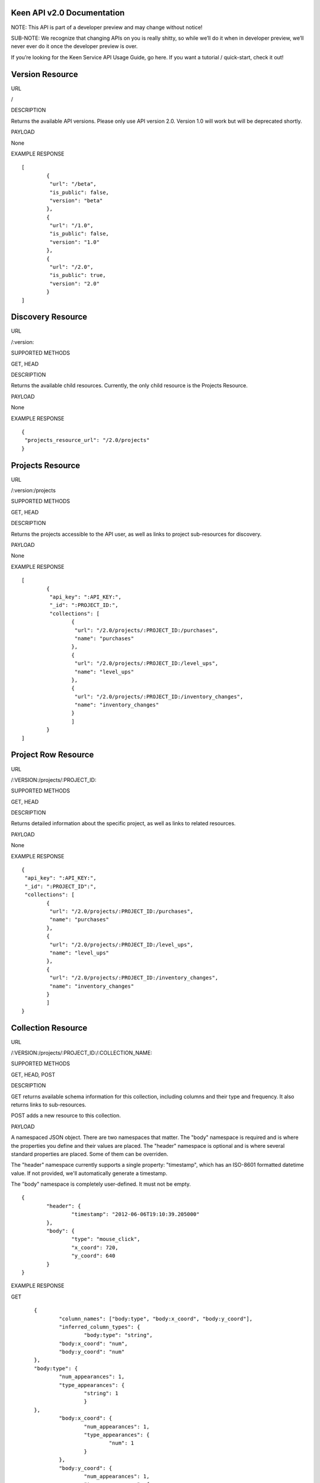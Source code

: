 ===========================
Keen API v2.0 Documentation
===========================

NOTE: This API is part of a developer preview and may change without notice!

SUB-NOTE: We recognize that changing APIs on you is really shitty, so while we’ll do it when in developer preview, we’ll never ever do it once the developer preview is over.

If you’re looking for the Keen Service API Usage Guide, go here. If you want a tutorial / quick-start, check it out!

================
Version Resource
================
URL

/

DESCRIPTION

Returns the available API versions. Please only use API version 2.0. Version 1.0 will work but will be deprecated shortly.

PAYLOAD

None

EXAMPLE RESPONSE

::

	[
		{
  		 "url": "/beta",
  		 "is_public": false,
  		 "version": "beta"
 		},
 		{
  		 "url": "/1.0",
  		 "is_public": false,
  		 "version": "1.0"
 		},
 		{
  		 "url": "/2.0",
  		 "is_public": true,
  		 "version": "2.0"
 		}
	]


==================
Discovery Resource
==================
URL

/:version:

SUPPORTED METHODS

GET, HEAD

DESCRIPTION

Returns the available child resources. Currently, the only child resource is the Projects Resource.

PAYLOAD

None

EXAMPLE RESPONSE

::

	{
	 "projects_resource_url": "/2.0/projects"
	}


=================
Projects Resource
=================

URL

/:version:/projects

SUPPORTED METHODS

GET, HEAD

DESCRIPTION

Returns the projects accessible to the API user, as well as links to project sub-resources for discovery.

PAYLOAD

None

EXAMPLE RESPONSE

::

	[
 		{
  		 "api_key": ":API_KEY:",
  	 	 "_id": ":PROJECT_ID:",
  		 "collections": [
   			{
   			 "url": "/2.0/projects/:PROJECT_ID:/purchases",
   			 "name": "purchases"
   			},
   			{
   			 "url": "/2.0/projects/:PROJECT_ID:/level_ups",
   			 "name": "level_ups"
   			},
   			{
   			 "url": "/2.0/projects/:PROJECT_ID:/inventory_changes",
   			 "name": "inventory_changes"
   			}
   			]
   		}
	]

====================
Project Row Resource
====================

URL

/:VERSION:/projects/:PROJECT_ID:

SUPPORTED METHODS

GET, HEAD

DESCRIPTION

Returns detailed information about the specific project, as well as links to related resources.

PAYLOAD

None

EXAMPLE RESPONSE

::

	{
	 "api_key": ":API_KEY:",
 	 "_id": ":PROJECT_ID":",
 	 "collections": [
		{
		 "url": "/2.0/projects/:PROJECT_ID:/purchases",
		 "name": "purchases"
		},
		{
	 	 "url": "/2.0/projects/:PROJECT_ID:/level_ups",
	 	 "name": "level_ups"
		},
  		{
  		 "url": "/2.0/projects/:PROJECT_ID:/inventory_changes",
  		 "name": "inventory_changes"
  		}
  		]
  	}

===================
Collection Resource
===================

URL

/:VERSION:/projects/:PROJECT_ID:/:COLLECTION_NAME:

SUPPORTED METHODS

GET, HEAD, POST

DESCRIPTION

GET returns available schema information for this collection, including columns and their type and frequency. It also returns links to sub-resources.

POST adds a new resource to this collection.

PAYLOAD

A namespaced JSON object. There are two namespaces that matter. The "body" namespace is required and is where the properties you define and their values are placed. The "header" namespace is optional and is where several standard properties are placed. Some of them can be overriden.

The "header" namespace currently supports a single property: "timestamp", which has an ISO-8601 formatted datetime value. If not provided, we'll automatically generate a timestamp.

The "body" namespace is completely user-defined. It must not be empty.

::

	{
		"header": {
			"timestamp": "2012-06-06T19:10:39.205000"
		},
		"body": {
			"type": "mouse_click",
			"x_coord": 720,
			"y_coord": 640
		}
	}

EXAMPLE RESPONSE

GET

::

	{
		"column_names": ["body:type", "body:x_coord", "body:y_coord"],
		"inferred_column_types": {
			"body:type": "string",
        	"body:x_coord": "num",
        	"body:y_coord": "num"
    	},
    	"body:type": {
    		"num_appearances": 1,
    		"type_appearances": {
    			"string": 1
    			}
    	},
    		"body:x_coord": {
    			"num_appearances": 1,
    			"type_appearances": {
    				"num": 1
    			}
    		},
    		"body:y_coord": {
    			"num_appearances": 1,
    			"type_appearances": {
    				"num": 1
    			}
    		},
    		"urls": {
    			"extractions": "/2.0/projects/:PROJECT_ID:/:COLLECTION_NAME:/_extracts"
    		}
    }

POST

::

	{
		"created": true
	}

====================
Extractions Resource
====================

URL

/:VERSION:/projects/:PROJECT_ID:/:COLLECTION_NAME:/_extracts

SUPPORTED METHODS

GET, HEAD, POST

DESCRIPTION

GET returns available extractions and their statuses.

POST creates a new extraction.

PAYLOAD

Body should be a JSON object. One property is "clauses", which is a list of nested JSON objects with the following properties:

column_name (string)
operator (string, valid values are eq, lt, gt, lte, gte
value (primitive)
The other optional property is "email", which is an email address which will receive a notification of extraction completion. If this property is omitted, no email is sent.

Example:

::

	{
		"clauses": [
			{
				"column_name": "body:amount",
				"operator": "gt",
				"value": 3.50
			}
		],
		"email": "alert@keen.io"
	}
		



EXAMPLE RESPONSE

GET

::

	[
		{
			"_id": ":EXTRACTION_ID:",
			"status": "complete",
			"results_url": "https://s3.amazonaws.com/keen_service/..."
		},
		{
			"_id": ":EXTRACTION_ID:",
			"status": "complete",
			"results_url": "http://s3.amazonaws.com/keen_service/..."
		}
	]
			

POST

::

	{
		"_id": ":EXTRACTION_ID:",
		"status": "complete",
		"results_url": "http://s3.amazonaws.com/keen_service/..."
	}


=======================
Extraction Row Resource
=======================

URL

/:VERSION:/projects/:PROJECT_ID:/:COLLECTION_NAME:/_extracts/:EXTRACTION_ID:

SUPPORTED METHODS

GET, HEAD

DESCRIPTION

GET returns detailed information about a particular extraction (including a link to its results if the extraction has completed).

PAYLOAD

None

EXAMPLE RESPONSE

::

	{
		"status": "complete",
		"_id": ":EXTRACTION_ID:",
		"results_url": "https://s3.amazonaws.com/keen_service/..."
	}

==============
Count Resource
==============

----
URL
----

/:VERSION:/projects/:PROJECT_ID:/:COLLECTION_NAME:/_count:

-----------------
Supported Methods
-----------------

GET, HEAD

-----------
Description
-----------

GET returns the number of resources in the collection matching the given criteria. The response will be a simple JSON
object with one key: result, which maps to the numeric result described previously.

-----------------------
Query String Parameters
-----------------------

Count supports two query string parameters: clauses and api_key.

The "clauses" parameter is optional. If specified, its value should be a URL-encoded JSON string that represents an
array of clauses. These clauses should look just like they do in the `Extractions Resource`_. Here's an example clause:

::

    {
        "column_name": "body:amount",
        "operator": "gt",
        "value": 3.50
    }

The "api_key" parameter is optional. It allows you to pass your api_key as a query string parameter rather than as an
HTTP header. This is to support embedding links to count APIs directly in HTML. If both the query string parameter
and the header are specified, Keen will try the API key in the query string first, then the header.

-------
Payload
-------

None

----------------
Example Response
----------------

::

    {
        "result": 10
    }

=====================
Count Unique Resource
=====================

----
URL
----

/:VERSION:/projects/:PROJECT_ID:/:COLLECTION_NAME:/_count_unique:

-----------------
Supported Methods
-----------------

GET, HEAD

-----------
Description
-----------

GET returns the number of UNIQUE resources in the collection matching the given criteria. The response will be a simple
JSON object with one key: result, which maps to the numeric result described previously.

-----------------------
Query String Parameters
-----------------------

Count unique supports two query string parameters: clauses and api_key.

The "clauses" parameter is optional. If specified, its value should be a URL-encoded JSON string that represents an
array of clauses. These clauses should look just like they do in the `Extractions Resource`_. Here's an example clause:

::

    {
        "column_name": "body:amount",
        "operator": "gt",
        "value": 3.50
    }

The "api_key" parameter is optional. It allows you to pass your api_key as a query string parameter rather than as an
HTTP header. This is to support embedding links to count APIs directly in HTML. If both the query string parameter
and the header are specified, Keen will try the API key in the query string first, then the header.

-------
Payload
-------

None

----------------
Example Response
----------------

::

    {
        "result": 7
    }

